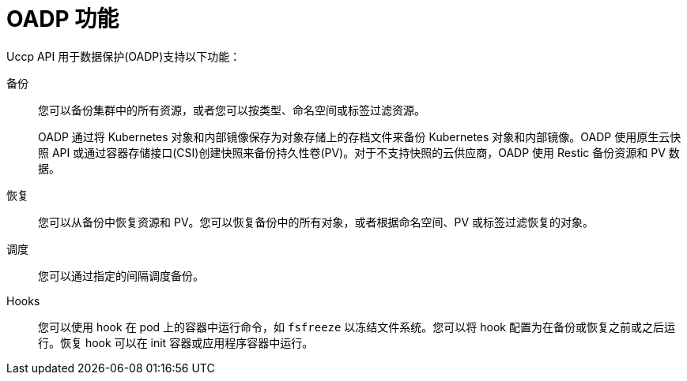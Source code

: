 // Module included in the following assemblies:
//
// * backup_and_restore/application_backup_and_restore/oadp-features-plugins.adoc

:_content-type: CONCEPT
[id="oadp-features_{context}"]
= OADP 功能

Uccp API 用于数据保护(OADP)支持以下功能：

备份::
您可以备份集群中的所有资源，或者您可以按类型、命名空间或标签过滤资源。
+
OADP 通过将 Kubernetes 对象和内部镜像保存为对象存储上的存档文件来备份 Kubernetes 对象和内部镜像。OADP 使用原生云快照 API 或通过容器存储接口(CSI)创建快照来备份持久性卷(PV)。对于不支持快照的云供应商，OADP 使用 Restic 备份资源和 PV 数据。

恢复::
您可以从备份中恢复资源和 PV。您可以恢复备份中的所有对象，或者根据命名空间、PV 或标签过滤恢复的对象。

调度::
您可以通过指定的间隔调度备份。

Hooks::
您可以使用 hook 在 pod 上的容器中运行命令，如 `fsfreeze` 以冻结文件系统。您可以将 hook 配置为在备份或恢复之前或之后运行。恢复 hook 可以在 init 容器或应用程序容器中运行。
